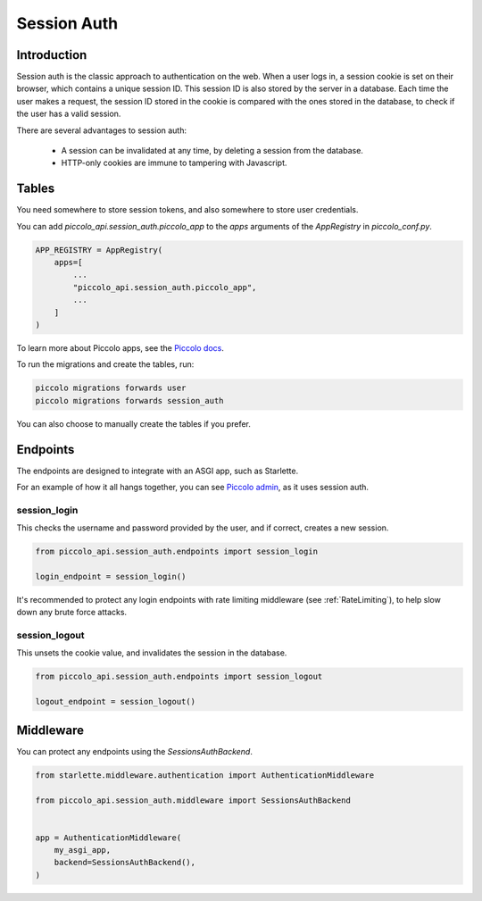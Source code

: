 ..  _SessionAuth:

Session Auth
============

Introduction
------------

Session auth is the classic approach to authentication on the web. When a user
logs in, a session cookie is set on their browser, which contains a unique
session ID. This session ID is also stored by the server in a
database. Each time the user makes a request, the session ID stored in the
cookie is compared with the ones stored in the database, to check if the user
has a valid session.

There are several advantages to session auth:

 * A session can be invalidated at any time, by deleting a session from the database.
 * HTTP-only cookies are immune to tampering with Javascript.

Tables
------

You need somewhere to store session tokens, and also somewhere to store user
credentials.

You can add `piccolo_api.session_auth.piccolo_app` to the `apps` arguments of
the `AppRegistry` in `piccolo_conf.py`.

.. code-block:: bash

    APP_REGISTRY = AppRegistry(
        apps=[
            ...
            "piccolo_api.session_auth.piccolo_app",
            ...
        ]
    )

To learn more about Piccolo apps, see the `Piccolo docs <https://piccolo-orm.readthedocs.io/en/latest/piccolo/projects_and_apps/index.html>`_.

To run the migrations and create the tables, run:

.. code-block:: bash

    piccolo migrations forwards user
    piccolo migrations forwards session_auth

You can also choose to manually create the tables if you prefer.

Endpoints
---------

The endpoints are designed to integrate with an ASGI app, such as Starlette.

For an example of how it all hangs together, you can see `Piccolo admin <https://github.com/piccolo-orm/piccolo_admin>`_,
as it uses session auth.

session_login
~~~~~~~~~~~~~

This checks the username and password provided by the user, and if correct,
creates a new session.

.. code-block:: python

    from piccolo_api.session_auth.endpoints import session_login

    login_endpoint = session_login()

It's recommended to protect any login endpoints with rate limiting middleware
(see :ref:`RateLimiting`), to help slow down any brute force attacks.

session_logout
~~~~~~~~~~~~~~

This unsets the cookie value, and invalidates the session in the database.

.. code-block:: bash

    from piccolo_api.session_auth.endpoints import session_logout

    logout_endpoint = session_logout()

Middleware
----------

You can protect any endpoints using the `SessionsAuthBackend`.

.. code-block:: python

    from starlette.middleware.authentication import AuthenticationMiddleware

    from piccolo_api.session_auth.middleware import SessionsAuthBackend


    app = AuthenticationMiddleware(
        my_asgi_app,
        backend=SessionsAuthBackend(),
    )
